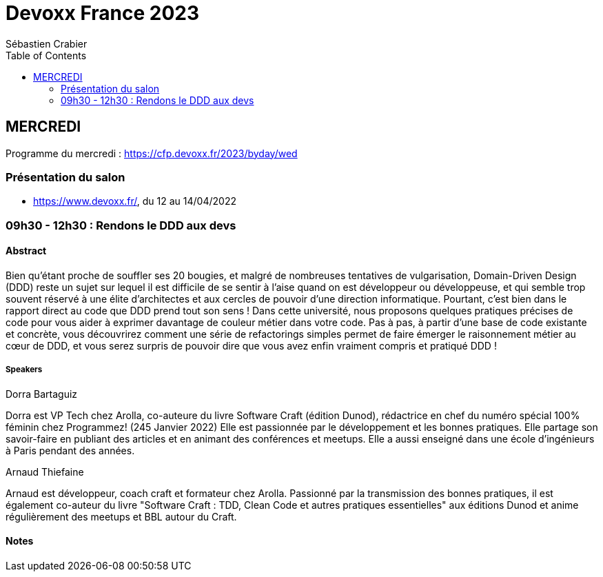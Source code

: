 = Devoxx France 2023
Sébastien Crabier
// Handling GitHub admonition blocks icons
ifndef::env-github[:icons: font]
ifdef::env-github[]
:status:
:outfilesuffix: .adoc
:caution-caption: :fire:
:important-caption: :exclamation:
:note-caption: :paperclip:
:tip-caption: :bulb:
:warning-caption: :warning:
endif::[]
:imagesdir: ./images
:source-highlighter: highlightjs
:highlightjs-languages: asciidoc
// We must enable experimental attribute to display Keyboard, button, and menu macros
:experimental:
// Next 2 ones are to handle line breaks in some particular elements (list, footnotes, etc.)
:lb: pass:[<br> +]
:sb: pass:[<br>]
// check https://github.com/Ardemius/personal-wiki/wiki/AsciiDoctor-tips for tips on table of content in GitHub
:toc: macro
:toclevels: 2
// To number the sections of the table of contents
//:sectnums:
// Add an anchor with hyperlink before the section title
:sectanchors:
// To turn off figure caption labels and numbers
:figure-caption!:
// Same for examples
//:example-caption!:
// To turn off ALL captions
// :caption:

toc::[]

== MERCREDI

Programme du mercredi : https://cfp.devoxx.fr/2023/byday/wed

=== Présentation du salon

* https://www.devoxx.fr/, du 12 au 14/04/2022

=== 09h30 - 12h30 : Rendons le DDD aux devs

==== Abstract

Bien qu’étant proche de souffler ses 20 bougies, et malgré de nombreuses tentatives de vulgarisation, Domain-Driven Design (DDD) reste un sujet sur lequel il est difficile de se sentir à l'aise quand on est développeur ou développeuse, et qui semble trop souvent réservé à une élite d'architectes et aux cercles de pouvoir d'une direction informatique. Pourtant, c'est bien dans le rapport direct au code que DDD prend tout son sens ! Dans cette université, nous proposons quelques pratiques précises de code pour vous aider à exprimer davantage de couleur métier dans votre code. Pas à pas, à partir d'une base de code existante et concrète, vous découvrirez comment une série de refactorings simples permet de faire émerger le raisonnement métier au cœur de DDD, et vous serez surpris de pouvoir dire que vous avez enfin vraiment compris et pratiqué DDD !

===== Speakers 

Dorra Bartaguiz

Dorra est VP Tech chez Arolla, co-auteure du livre Software Craft (édition Dunod), rédactrice en chef du numéro spécial 100% féminin chez Programmez! (245 Janvier 2022) Elle est passionnée par le développement et les bonnes pratiques. Elle partage son savoir-faire en publiant des articles et en animant des conférences et meetups. Elle a aussi enseigné dans une école d'ingénieurs à Paris pendant des années.

Arnaud Thiefaine

Arnaud est développeur, coach craft et formateur chez Arolla. Passionné par la transmission des bonnes pratiques, il est également co-auteur du livre "Software Craft : TDD, Clean Code et autres pratiques essentielles" aux éditions Dunod et anime régulièrement des meetups et BBL autour du Craft.

==== Notes

